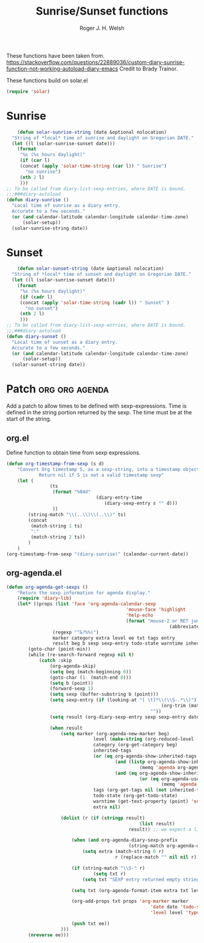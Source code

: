 #+TITLE: Sunrise/Sunset functions
#+AUTHOR: Roger J. H. Welsh
#+EMAIL: rjhwelsh@posteo.net
#+PROPERTY: header-args    :results silent

These functions have been taken from.
https://stackoverflow.com/questions/22889036/custom-diary-sunrise-function-not-working-autoload-diary-emacs
Credit to Brady Trainor.

These functions build on solar.el
#+begin_src emacs-lisp
(require 'solar)
#+end_src

* Sunrise
	#+begin_src emacs-lisp
	(defun solar-sunrise-string (date &optional nolocation)
  "String of *local* time of sunrise and daylight on Gregorian DATE."
  (let ((l (solar-sunrise-sunset date)))
    (format
     "%s (%s hours daylight)"
     (if (car l)
     (concat (apply 'solar-time-string (car l)) " Sunrise")
       "no sunrise")
     (nth 2 l)
     )))
;; To be called from diary-list-sexp-entries, where DATE is bound.
;;;###diary-autoload
(defun diary-sunrise ()
  "Local time of sunrise as a diary entry.
  Accurate to a few seconds."
  (or (and calendar-latitude calendar-longitude calendar-time-zone)
      (solar-setup))
  (solar-sunrise-string date))
	#+end_src

* Sunset
	#+begin_src emacs-lisp
	(defun solar-sunset-string (date &optional nolocation)
  "String of *local* time of sunset and daylight on Gregorian DATE."
  (let ((l (solar-sunrise-sunset date)))
    (format
     "%s (%s hours daylight)"
     (if (cadr l)
     (concat (apply 'solar-time-string (cadr l)) " Sunset" )
       "no sunset")
     (nth 2 l)
     )))
;; To be called from diary-list-sexp-entries, where DATE is bound.
;;;###diary-autoload
(defun diary-sunset ()
  "Local time of sunset as a diary entry.
  Accurate to a few seconds."
  (or (and calendar-latitude calendar-longitude calendar-time-zone)
      (solar-setup))
  (solar-sunset-string date))
	#+end_src

* Patch :org:org:agenda:
Add a patch to allow times to be defined with sexp-expressions.
Time is defined in the string portion returned by the sexp.
The time must be at the start of the string.

** org.el
Define function to obtain time from sexp expressions.
#+begin_src emacs-lisp
	(defun org-timestamp-from-sexp (s d)
		"Convert Org timestamp S, as a sexp-string, into a timestamp object for date D.
				Return nil if S is not a valid timestamp sexp"
		(let (
					(ts
					 (format "%04d"
									 (diary-entry-time
										(diary-sexp-entry s "" d)))
					 ))
			(string-match "\\(..\\)\\(..\\)" ts)
			(concat
			 (match-string 1 ts)
			 ":"
			 (match-string 2 ts))
			)
		)
	(org-timestamp-from-sexp "(diary-sunrise)" (calendar-current-date))
#+end_src

** org-agenda.el
#+begin_src emacs-lisp
	(defun org-agenda-get-sexps ()
		"Return the sexp information for agenda display."
		(require 'diary-lib)
		(let* ((props (list 'face 'org-agenda-calendar-sexp
												'mouse-face 'highlight
												'help-echo
												(format "mouse-2 or RET jump to org file %s"
																(abbreviate-file-name buffer-file-name))))
					 (regexp "^&?%%(")
					 marker category extra level ee txt tags entry
					 result beg b sexp sexp-entry todo-state warntime inherited-tags)
			(goto-char (point-min))
			(while (re-search-forward regexp nil t)
				(catch :skip
					(org-agenda-skip)
					(setq beg (match-beginning 0))
					(goto-char (1- (match-end 0)))
					(setq b (point))
					(forward-sexp 1)
					(setq sexp (buffer-substring b (point)))
					(setq sexp-entry (if (looking-at "[ \t]*\\(\\S-.*\\)")
															 (org-trim (match-string 1))
														 ""))
					(setq result (org-diary-sexp-entry sexp sexp-entry date))

					(when result
						(setq marker (org-agenda-new-marker beg)
									level (make-string (org-reduced-level (org-outline-level)) ? )
									category (org-get-category beg)
									inherited-tags
									(or (eq org-agenda-show-inherited-tags 'always)
											(and (listp org-agenda-show-inherited-tags)
													 (memq 'agenda org-agenda-show-inherited-tags))
											(and (eq org-agenda-show-inherited-tags t)
													 (or (eq org-agenda-use-tag-inheritance t)
															 (memq 'agenda org-agenda-use-tag-inheritance))))
									tags (org-get-tags nil (not inherited-tags))
									todo-state (org-get-todo-state)
									warntime (get-text-property (point) 'org-appt-warntime)
									extra nil)

						(dolist (r (if (stringp result)
													 (list result)
												 result)) ;; we expect a list here

							(when (and org-agenda-diary-sexp-prefix
												 (string-match org-agenda-diary-sexp-prefix r))
								(setq extra (match-string 0 r)
											r (replace-match "" nil nil r)))

							(if (string-match "\\S-" r)
									(setq txt r)
								(setq txt "SEXP entry returned empty string"))

							(setq txt (org-agenda-format-item extra txt level category tags 'time))

							(org-add-props txt props 'org-marker marker
														 'date date 'todo-state todo-state
														 'level level 'type "sexp" 'warntime warntime)

							(push txt ee))
						)))
			(nreverse ee)))
#+end_src
